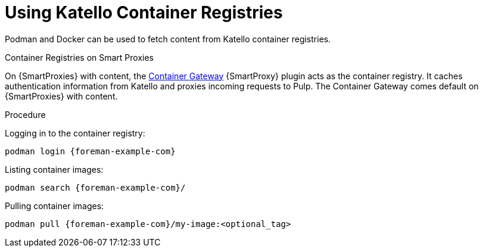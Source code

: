 [[using_container_registries]]
= Using Katello Container Registries

Podman and Docker can be used to fetch content from Katello container registries.

.Container Registries on Smart Proxies

On {SmartProxies} with content, the https://github.com/Katello/smart_proxy_container_gateway[Container Gateway] {SmartProxy} plugin acts as the container registry.  It caches authentication information from Katello and proxies incoming requests to Pulp.  The Container Gateway comes default on {SmartProxies} with content.

.Procedure

Logging in to the container registry:
[options="nowrap", subs="+quotes,attributes"]
----
podman login {foreman-example-com}
----

Listing container images:
[options="nowrap", subs="+quotes,attributes"]
----
podman search {foreman-example-com}/
----

Pulling container images:
[options="nowrap", subs="+quotes,attributes"]
----
podman pull {foreman-example-com}/my-image:<optional_tag>
----

ifdef::katello[]
.Limitations

With the Katello 4.0 release, the Container Gateway does not support pulling container images that require authentication.  Until it does, ensure that *Unauthenticated Pull* is checked for all Lifecycle Environments that have container repositories that are expected to be served by {SmartProxies}.  https://projects.theforeman.org/issues/32085[Related issue]
endif::[]
